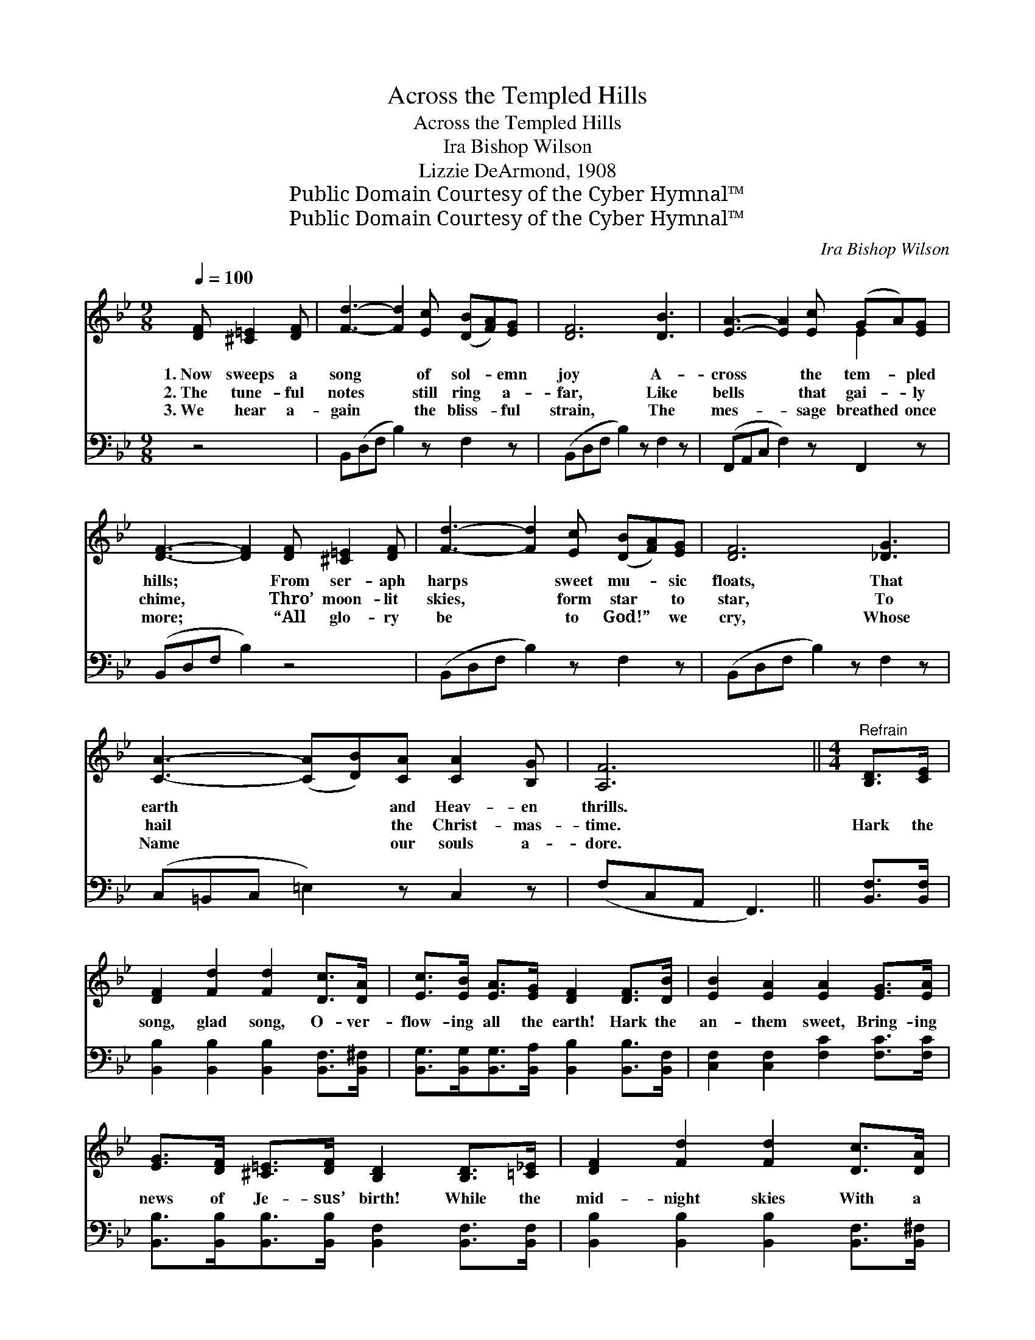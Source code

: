 X:1
T:Across the Templed Hills
T:Across the Templed Hills
T:Ira Bishop Wilson
T:Lizzie DeArmond, 1908
T:Public Domain Courtesy of the Cyber Hymnal™
T:Public Domain Courtesy of the Cyber Hymnal™
C:Ira Bishop Wilson
Z:Public Domain
Z:Courtesy of the Cyber Hymnal™
%%score ( 1 2 ) ( 3 4 )
L:1/8
Q:1/4=100
M:9/8
K:Bb
V:1 treble 
V:2 treble 
V:3 bass 
V:4 bass 
V:1
 [DF] [^C=E]2 [DF] | [Fd]3- [Fd]2 [Ec] ([DB][FA])[EG] | [DF]6 [DB]3 | [EA]3- [EA]2 [Ec] (GA)[EG] | %4
w: 1.~Now sweeps a|song * of sol- * emn|joy A-|cross * the tem- * pled|
w: 2.~The tune- ful|notes * still ring * a-|far, Like|bells * that gai- * ly|
w: 3.~We hear a-|gain * the bliss- * ful|strain, The|mes- * sage breathed * once|
 [DF]3- [DF]2 [DF] [^C=E]2 [DF] | [Fd]3- [Fd]2 [Ec] ([DB][FA])[EG] | [DF]6 [_DG]3 | %7
w: hills; * From ser- aph|harps * sweet mu- * sic|floats, That|
w: chime, * Thro’ moon- lit|skies, * form star * to|star, To|
w: more; * “All glo- ry|be * to God!” * we|cry, Whose|
 [CA]3- ([CA][DB])[CA] [CA]2 [B,G] | [A,F]6 ||[M:4/4]"^Refrain" [B,D]>[CE] | %10
w: earth * * and Heav- en|thrills.||
w: hail * * the Christ- mas-|time.|Hark the|
w: Name * * our souls a-|dore.||
 [DF]2 [Fd]2 [Fd]2 [Dc]>[DA] | [Ec]>[EB] [EA]>[EG] [DF]2 [DF]>[DB] | [EB]2 [EA]2 [EA]2 [EG]>[EA] | %13
w: |||
w: song, glad song, O- ver-|flow- ing all the earth! Hark the|an- them sweet, Bring- ing|
w: |||
 [EG]>[DF] [^C=E]>[DF] [B,D]2 [B,D]>[=C_E] | [DF]2 [Fd]2 [Fd]2 [Dc]>[DA] | %15
w: ||
w: news of Je- sus’ birth! While the|mid- night skies With a|
w: ||
 [Ec]>[EB] [EA]>[EG] [DF]2 [Fd]>[Fd] | [Ee]2"^riten." [=EB][EB] [Fd]3 [_Ec] | [DB]4 z |] %18
w: |||
w: won- drous beau- ty glow, Comes the|Christ- Child to dwell be-|low.|
w: |||
V:2
 x4 | x9 | x9 | x6 E2 x | x9 | x9 | x9 | x9 | x6 ||[M:4/4] x2 | x8 | x8 | x8 | x8 | x8 | x8 | x8 | %17
 x5 |] %18
V:3
 z4 | B,,(D,F, B,2) z F,2 z | (B,,D,F, B,2) z F,2 z | (F,,A,,C, F,2) z F,,2 z | (B,,D,F, B,2) z4 | %5
 (B,,D,F, B,2) z F,2 z | (B,,D,F, B,2) z F,2 z | (C,=B,,C, =E,2) z C,2 z | (F,C,A,, F,,3) || %9
 [B,,F,]>[B,,F,] | [B,,B,]2 [B,,B,]2 [B,,B,]2 [B,,F,]>[B,,^F,] | %11
 [B,,G,]>[B,,G,][B,,G,]>[B,,A,] [B,,B,]2 [B,,B,]>[B,,F,] | [C,F,]2 [C,F,]2 [F,C]2 [F,C]>[F,C] | %13
 [B,,B,]>[B,,B,][B,,B,]>[B,,B,] [B,,F,]2 [B,,F,]>[B,,F,] | %14
 [B,,B,]2 [B,,B,]2 [B,,B,]2 [B,,F,]>[B,,^F,] | [B,,G,]>[B,,G,][B,,G,]>[B,,A,] [B,,B,]2 B,>[_A,B,] | %16
 [G,B,]2 [_G,B,] [G,B,] (B,A,) [F,A,] x | [B,,F,]4 z |] %18
V:4
 x4 | x9 | x9 | x9 | x9 | x9 | x9 | x9 | x6 || x2 | x8 | x8 | x8 | x8 | x8 | x6 B,3/2 x/ | %16
 x4 F,3 =G, | x5 |] %18

